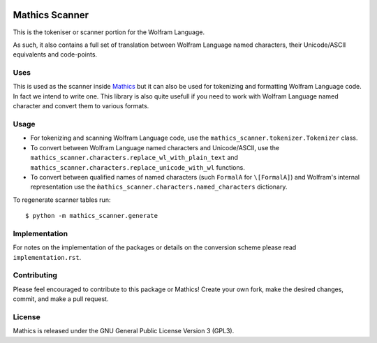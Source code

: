 |Workflows|

Mathics Scanner
===============

This is the tokeniser or scanner portion for the Wolfram Language.

As such, it also contains a full set of translation between Wolfram Language
named characters, their Unicode/ASCII equivalents and code-points.

Uses
----

This is used as the scanner inside `Mathics <https://mathics.org>`_ but it can
also be used for tokenizing and formatting Wolfram Language code. In fact we
intend to write one. This library is also quite usefull if you need to work
with Wolfram Language named character and convert them to various formats.

Usage
-----

- For tokenizing and scanning Wolfram Language code, use the
  ``mathics_scanner.tokenizer.Tokenizer`` class.
- To convert between Wolfram Language named characters and Unicode/ASCII, use
  the ``mathics_scanner.characters.replace_wl_with_plain_text`` and
  ``mathics_scanner.characters.replace_unicode_with_wl`` functions.
- To convert between qualified names of named characters (such ``FormalA`` for
  ``\[FormalA]``) and Wolfram's internal representation use the
  ``m̀athics_scanner.characters.named_characters`` dictionary.

To regenerate scanner tables run:

::

   $ python -m mathics_scanner.generate

Implementation
--------------

For notes on the implementation of the packages or details on the conversion
scheme please read ``implementation.rst``.

Contributing
------------

Please feel encouraged to contribute to this package or Mathics! Create your
own fork, make the desired changes, commit, and make a pull request.

License
-------

Mathics is released under the GNU General Public License Version 3 (GPL3).

.. |Workflows| image:: https://github.com/Mathics3/mathics-scanner/workflows/Mathics%20(ubuntu)/badge.svg

